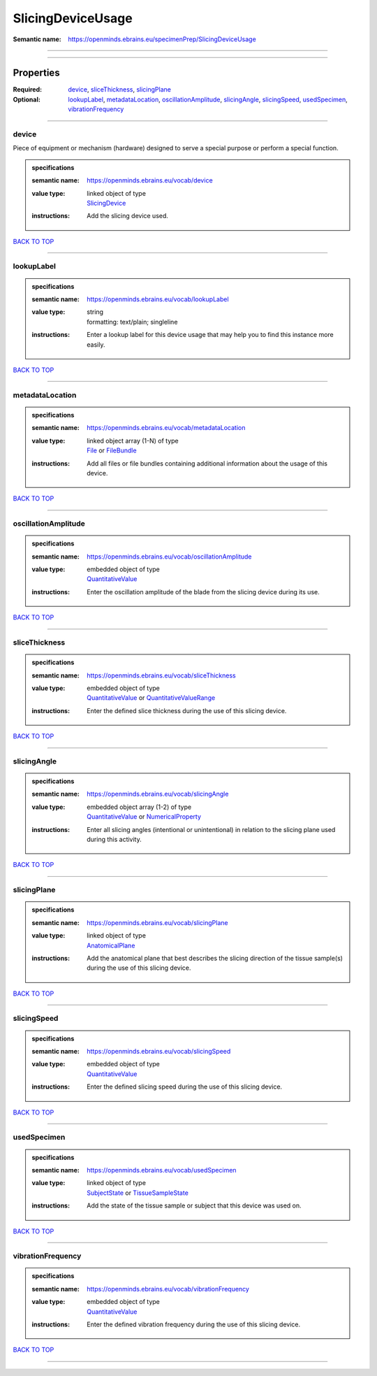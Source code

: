##################
SlicingDeviceUsage
##################

:Semantic name: https://openminds.ebrains.eu/specimenPrep/SlicingDeviceUsage


------------

------------

Properties
##########

:Required: `device <device_heading_>`_, `sliceThickness <sliceThickness_heading_>`_, `slicingPlane <slicingPlane_heading_>`_
:Optional: `lookupLabel <lookupLabel_heading_>`_, `metadataLocation <metadataLocation_heading_>`_, `oscillationAmplitude <oscillationAmplitude_heading_>`_, `slicingAngle <slicingAngle_heading_>`_, `slicingSpeed <slicingSpeed_heading_>`_, `usedSpecimen <usedSpecimen_heading_>`_, `vibrationFrequency <vibrationFrequency_heading_>`_

------------

.. _device_heading:

******
device
******

Piece of equipment or mechanism (hardware) designed to serve a special purpose or perform a special function.

.. admonition:: specifications

   :semantic name: https://openminds.ebrains.eu/vocab/device
   :value type: | linked object of type
                | `SlicingDevice <https://openminds-documentation.readthedocs.io/en/latest/specifications/specimenPrep/device/slicingDevice.html>`_
   :instructions: Add the slicing device used.

`BACK TO TOP <SlicingDeviceUsage_>`_

------------

.. _lookupLabel_heading:

***********
lookupLabel
***********

.. admonition:: specifications

   :semantic name: https://openminds.ebrains.eu/vocab/lookupLabel
   :value type: | string
                | formatting: text/plain; singleline
   :instructions: Enter a lookup label for this device usage that may help you to find this instance more easily.

`BACK TO TOP <SlicingDeviceUsage_>`_

------------

.. _metadataLocation_heading:

****************
metadataLocation
****************

.. admonition:: specifications

   :semantic name: https://openminds.ebrains.eu/vocab/metadataLocation
   :value type: | linked object array \(1-N\) of type
                | `File <https://openminds-documentation.readthedocs.io/en/latest/specifications/core/data/file.html>`_ or `FileBundle <https://openminds-documentation.readthedocs.io/en/latest/specifications/core/data/fileBundle.html>`_
   :instructions: Add all files or file bundles containing additional information about the usage of this device.

`BACK TO TOP <SlicingDeviceUsage_>`_

------------

.. _oscillationAmplitude_heading:

********************
oscillationAmplitude
********************

.. admonition:: specifications

   :semantic name: https://openminds.ebrains.eu/vocab/oscillationAmplitude
   :value type: | embedded object of type
                | `QuantitativeValue <https://openminds-documentation.readthedocs.io/en/latest/specifications/core/miscellaneous/quantitativeValue.html>`_
   :instructions: Enter the oscillation amplitude of the blade from the slicing device during its use.

`BACK TO TOP <SlicingDeviceUsage_>`_

------------

.. _sliceThickness_heading:

**************
sliceThickness
**************

.. admonition:: specifications

   :semantic name: https://openminds.ebrains.eu/vocab/sliceThickness
   :value type: | embedded object of type
                | `QuantitativeValue <https://openminds-documentation.readthedocs.io/en/latest/specifications/core/miscellaneous/quantitativeValue.html>`_ or `QuantitativeValueRange <https://openminds-documentation.readthedocs.io/en/latest/specifications/core/miscellaneous/quantitativeValueRange.html>`_
   :instructions: Enter the defined slice thickness during the use of this slicing device.

`BACK TO TOP <SlicingDeviceUsage_>`_

------------

.. _slicingAngle_heading:

************
slicingAngle
************

.. admonition:: specifications

   :semantic name: https://openminds.ebrains.eu/vocab/slicingAngle
   :value type: | embedded object array \(1-2\) of type
                | `QuantitativeValue <https://openminds-documentation.readthedocs.io/en/latest/specifications/core/miscellaneous/quantitativeValue.html>`_ or `NumericalProperty <https://openminds-documentation.readthedocs.io/en/latest/specifications/core/research/numericalProperty.html>`_
   :instructions: Enter all slicing angles (intentional or unintentional) in relation to the slicing plane used during this activity.

`BACK TO TOP <SlicingDeviceUsage_>`_

------------

.. _slicingPlane_heading:

************
slicingPlane
************

.. admonition:: specifications

   :semantic name: https://openminds.ebrains.eu/vocab/slicingPlane
   :value type: | linked object of type
                | `AnatomicalPlane <https://openminds-documentation.readthedocs.io/en/latest/specifications/controlledTerms/anatomicalPlane.html>`_
   :instructions: Add the anatomical plane that best describes the slicing direction of the tissue sample(s) during the use of this slicing device.

`BACK TO TOP <SlicingDeviceUsage_>`_

------------

.. _slicingSpeed_heading:

************
slicingSpeed
************

.. admonition:: specifications

   :semantic name: https://openminds.ebrains.eu/vocab/slicingSpeed
   :value type: | embedded object of type
                | `QuantitativeValue <https://openminds-documentation.readthedocs.io/en/latest/specifications/core/miscellaneous/quantitativeValue.html>`_
   :instructions: Enter the defined slicing speed during the use of this slicing device.

`BACK TO TOP <SlicingDeviceUsage_>`_

------------

.. _usedSpecimen_heading:

************
usedSpecimen
************

.. admonition:: specifications

   :semantic name: https://openminds.ebrains.eu/vocab/usedSpecimen
   :value type: | linked object of type
                | `SubjectState <https://openminds-documentation.readthedocs.io/en/latest/specifications/core/research/subjectState.html>`_ or `TissueSampleState <https://openminds-documentation.readthedocs.io/en/latest/specifications/core/research/tissueSampleState.html>`_
   :instructions: Add the state of the tissue sample or subject that this device was used on.

`BACK TO TOP <SlicingDeviceUsage_>`_

------------

.. _vibrationFrequency_heading:

******************
vibrationFrequency
******************

.. admonition:: specifications

   :semantic name: https://openminds.ebrains.eu/vocab/vibrationFrequency
   :value type: | embedded object of type
                | `QuantitativeValue <https://openminds-documentation.readthedocs.io/en/latest/specifications/core/miscellaneous/quantitativeValue.html>`_
   :instructions: Enter the defined vibration frequency during the use of this slicing device.

`BACK TO TOP <SlicingDeviceUsage_>`_

------------

